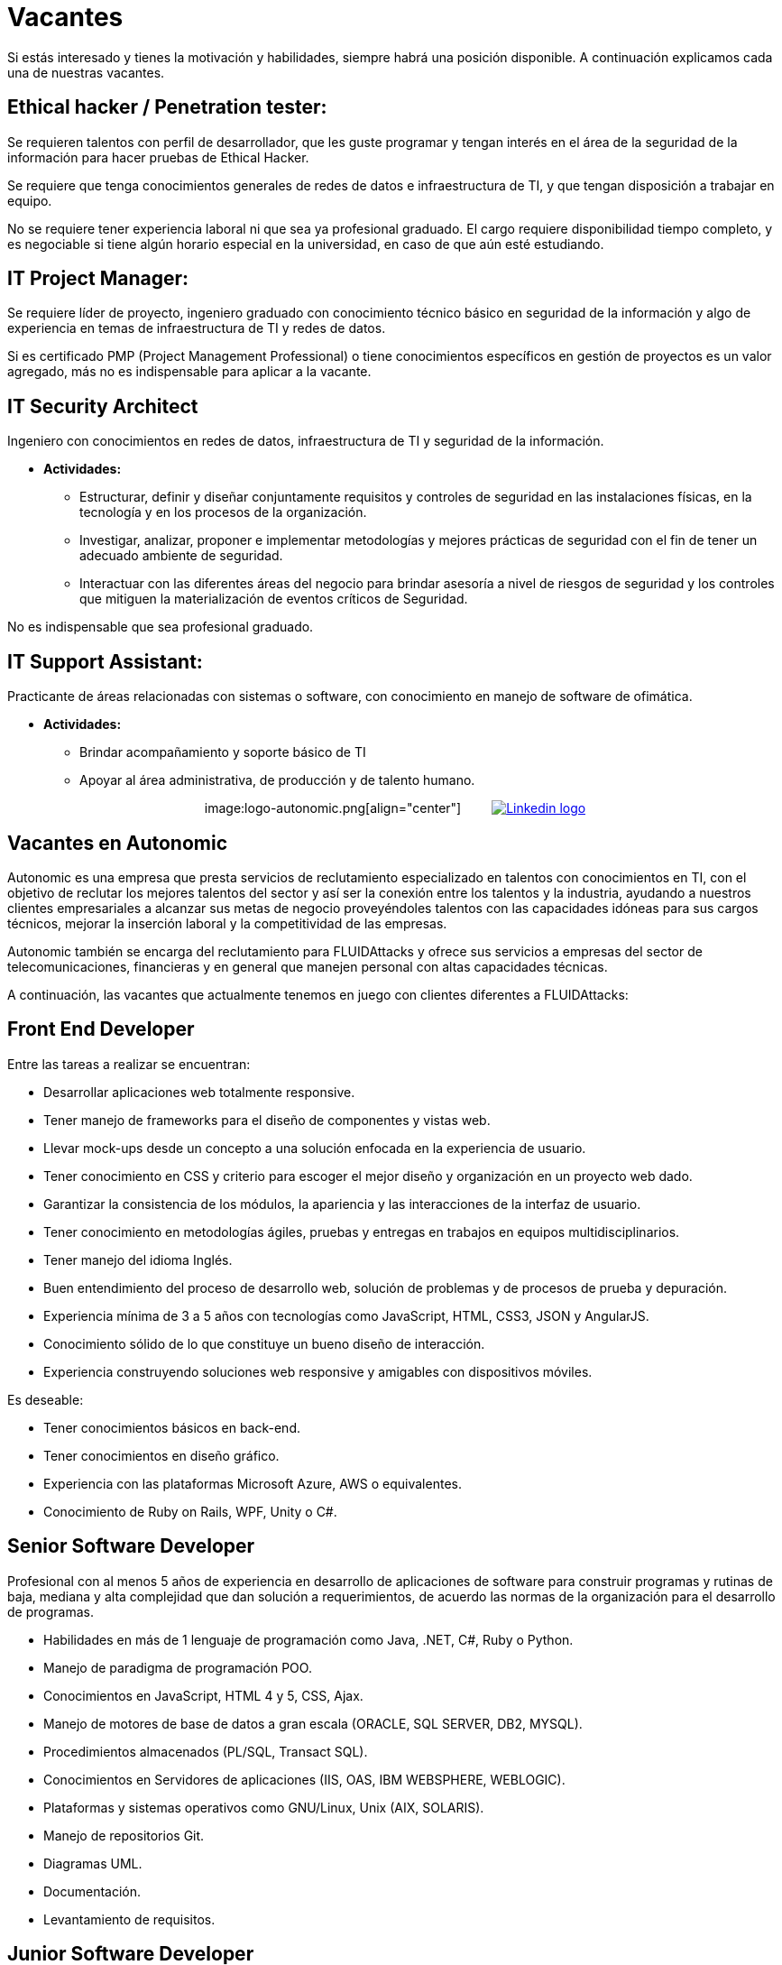 :slug: empleos/vacantes/
:category: empleos
:description: La siguiente página tiene como objetivo informar a los interesados en ser parte del equipo de trabajo de FLUIDAttacks sobre el proceso de selección realizado. A continuación se detallan los perfiles laborales deseados para integrarse en nuestro equipo de trabajo.
:keywords: FLUIDAttacks, Empleo, Proceso, Selección, Vacantes, Perfiles.
:translate: careers/openings/

= Vacantes

Si estás interesado y tienes la motivación y habilidades,
siempre habrá una posición disponible.
A continuación explicamos cada una de nuestras vacantes.

== Ethical hacker / Penetration tester:

Se requieren talentos con perfil de desarrollador, que les guste programar
y tengan interés en el área de la seguridad de la información
para hacer pruebas de +Ethical Hacker+.

Se requiere que tenga conocimientos generales de redes de datos
e infraestructura de +TI+, y que tengan disposición a trabajar en equipo.

No se requiere tener experiencia laboral ni que sea ya profesional graduado.
El cargo requiere disponibilidad tiempo completo,
y es negociable si tiene algún horario especial en la universidad,
en caso de que aún esté estudiando.

== IT Project Manager:

Se requiere líder de proyecto, ingeniero graduado
con conocimiento técnico básico en seguridad de la información
y algo de experiencia en temas de infraestructura de +TI+ y redes de datos.

Si es certificado +PMP+ (+Project Management Professional+)
o tiene conocimientos específicos en gestión de proyectos es un valor agregado,
más no es indispensable para aplicar a la vacante.

== IT Security Architect

Ingeniero con conocimientos en redes de datos,
infraestructura de +TI+ y seguridad de la información.

* *Actividades:*
** Estructurar, definir y diseñar conjuntamente requisitos
y controles de seguridad en las instalaciones físicas, en la tecnología
y en los procesos de la organización.
** Investigar, analizar, proponer e implementar metodologías
y mejores prácticas de seguridad con el fin de tener
un adecuado ambiente de seguridad.
** Interactuar con las diferentes áreas del negocio
para brindar asesoría a nivel de riesgos de seguridad
y los controles que mitiguen la materialización
de eventos críticos de Seguridad.

No es indispensable que sea profesional graduado.

== IT Support Assistant:

Practicante de áreas relacionadas con sistemas o +software+,
con conocimiento en manejo de software de ofimática.

* *Actividades:*
** Brindar acompañamiento y soporte básico de +TI+
** Apoyar al área administrativa, de producción y de talento humano.

++++
<p style="text-align:center">
image:logo-autonomic.png[align="center"] <a href="https://www.linkedin.com/company/autonomicmind/"><img style="vertical-align: bottom;padding-left: 30px;" src="logo-linkedin.png" alt="Linkedin logo"/></a>
</p>
++++

== Vacantes en Autonomic

Autonomic es una empresa que presta servicios de reclutamiento especializado
en talentos con conocimientos en TI, con el objetivo de reclutar
los mejores talentos del sector y así ser la conexión
entre los talentos y la industria, ayudando a nuestros clientes empresariales
a alcanzar sus metas de negocio proveyéndoles talentos
con las capacidades idóneas para sus cargos técnicos,
mejorar la inserción laboral y la competitividad de las empresas.

Autonomic también se encarga del reclutamiento para +FLUIDAttacks+
y ofrece sus servicios a empresas del sector de telecomunicaciones,
financieras y en general que manejen personal con altas capacidades técnicas.

A continuación, las vacantes que actualmente tenemos en juego
con clientes diferentes a +FLUIDAttacks+:

== Front End Developer

Entre las tareas a realizar se encuentran:

* Desarrollar aplicaciones web totalmente responsive.
* Tener manejo de +frameworks+ para el diseño de componentes y vistas web.
* Llevar +mock-ups+ desde un concepto a una solución enfocada
en la experiencia de usuario.
* Tener conocimiento en +CSS+ y criterio para escoger el mejor diseño
y organización en un proyecto web dado.
* Garantizar la consistencia de los módulos, la apariencia
y las interacciones de la interfaz de usuario.
* Tener conocimiento en metodologías ágiles, pruebas
y entregas en trabajos en equipos multidisciplinarios.
* Tener manejo del idioma Inglés.
* Buen entendimiento del proceso de desarrollo web, solución de problemas
y de procesos de prueba y depuración.
* Experiencia mínima de 3 a 5 años con tecnologías como +JavaScript+, +HTML+,
+CSS3+, +JSON+ y +AngularJS+.
* Conocimiento sólido de lo que constituye un bueno diseño de interacción.
* Experiencia construyendo soluciones web responsive
y amigables con dispositivos móviles.

Es deseable:

* Tener conocimientos básicos en back-end.
* Tener conocimientos en diseño gráfico.
* Experiencia con las plataformas Microsoft Azure, AWS o equivalentes.
* Conocimiento de Ruby on Rails, WPF, Unity o C#.

== Senior Software Developer

Profesional con al menos 5 años de experiencia en desarrollo
de aplicaciones de +software+ para construir programas y rutinas de baja,
mediana y alta complejidad que dan solución a requerimientos,
de acuerdo las normas de la organización para el desarrollo de programas.

* Habilidades en más de 1 lenguaje de programación como +Java+, +.NET+, +C#+,
+Ruby+ o +Python+.
* Manejo de paradigma de programación +POO+.
* Conocimientos en  +JavaScript+, +HTML 4 y 5+, +CSS+, +Ajax+.
* Manejo de motores de base de datos a gran escala
(+ORACLE+, +SQL SERVER+, +DB2+, +MYSQL+).
* Procedimientos almacenados (+PL/SQL+, +Transact SQL+).
* Conocimientos en Servidores de aplicaciones
(+IIS+, +OAS+, +IBM WEBSPHERE+, +WEBLOGIC+).
* Plataformas y sistemas operativos como +GNU/Linux+, +Unix+ (+AIX+, +SOLARIS+).
* Manejo de repositorios +Git+.
* Diagramas +UML+.
* Documentación.
* Levantamiento de requisitos.

== Junior Software Developer

Estudiante de tecnología en sistemas, electrónica, ingeniería o carreras afines,
con el objetivo de desarrollar herramientas para soportar
la producción de la organización, desarrollando productos con métodos,
algoritmos y soluciones que cumplan las expectativas de producción,
levantar la información de los productos y documentarla
siguiendo los estándares y formatos definidos en el área
y garantizar la calidad de los desarrollos
apoyándose en los artefactos definidos en la organización,
por lo que es deseable que se cuente con experiencia en programación
y desarrollo de +software+, más no es obligatorio.

También es deseable que el talento cuente con conocimientos
en +Inspire Designer+, +Inspire Automation+, lenguajes de programación
como +Java+, +VB+, +.Net+, entre otros,
además de conocimientos de Bases de Datos y manejo básico de herramientas web.

No es necesario estar graduado,
pero sí contar con una buena lógica de programación.
No interesa que sea en un lenguaje en particular,
pues lo que se busca es que pueda adaptarse fácilmente
a los lenguajes que manejan al interior de la empresa.

== Quality Assurance Tester

Entre las tareas a realizar se encuentran:

* Diseñar y ejecutar los proyectos asignados mediante la aplicación
de la metodología y el uso de las herramientas de automatización
definidas por la compañía, buscando la certificación del aplicativo probado,
según los requerimientos de prueba definidos con el cliente,
y especificados en el alcance y estrategia del proyecto.

Preferiblemente experiencia mínima de 1 año en los siguientes temas:

* Desarrollo de aplicaciones Web.
* Arquitectura de +software+.
* Entendimiento de Patrones de arquitectura.
* Entendimiento de arquitectura en capas (+layers+)
y arquitectura en partes(+tiers+).
* Entendimiento en +SOA+.
* Motores de base de datos a gran escala
(+ORACLE+, +SQL SERVER+, +DB2+, +MYSQL+).
* Conocimiento en alguna herramienta de load testing:
** +JMeter+.
** +Neoload+.
** +WAPT PRO+.
** +LoadRunner+.
** +SilkPerformer+.
** +IBM Rational Performance Tester+.
** +Scapa+.
* Conocimientos en ejecución de pruebas de rendimiento.
* Fundamentos matemáticos de la estadística.
* Habilidades en gestión de proyectos.

Deseable alguna certificación en:

* +ISTQB+.
* Desarrollo de +software+.
* Bases de datos.
* Herramientas de pruebas de +software+.

